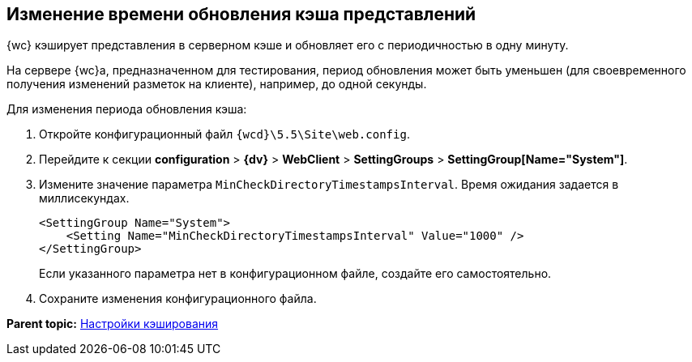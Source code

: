 
== Изменение времени обновления кэша представлений

{wc} кэширует представления в серверном кэше и обновляет его с периодичностью в одну минуту.

На сервере {wc}а, предназначенном для тестирования, период обновления может быть уменьшен (для своевременного получения изменений разметок на клиенте), например, до одной секунды.

Для изменения периода обновления кэша:

. Откройте конфигурационный файл [.ph]#[.ph .filepath]`{wcd}\5.5\Site\web.config`#.
. Перейдите к секции [.ph .menucascade]#[.ph .uicontrol]*configuration* > [.ph .uicontrol]*{dv}* > [.ph .uicontrol]*WebClient* > [.ph .uicontrol]*SettingGroups* > [.ph .uicontrol]*SettingGroup[Name="System"]*#.
. Измените значение параметра `MinCheckDirectoryTimestampsInterval`. Время ожидания задается в миллисекундах.
+
[source,pre,codeblock]
----
<SettingGroup Name="System">
    <Setting Name="MinCheckDirectoryTimestampsInterval" Value="1000" /> 
</SettingGroup>
----
+
Если указанного параметра нет в конфигурационном файле, создайте его самостоятельно.
. Сохраните изменения конфигурационного файла.

*Parent topic:* xref:CacheConf.adoc[Настройки кэширования]
